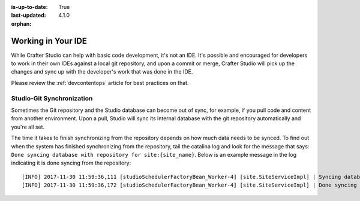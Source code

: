 :is-up-to-date: True
:last-updated: 4.1.0

:orphan:

.. _working-in-your-ide:

===================
Working in Your IDE
===================

While Crafter Studio can help with basic code development, it's not an IDE. It's possible and encouraged for developers to work in their own IDEs against a local git repository, and upon a commit or merge, Crafter Studio will pick up the changes and sync up with the developer's work that was done in the IDE.

Please review the :ref:`devcontentops` article for best practices on that.

--------------------------
Studio-Git Synchronization
--------------------------

Sometimes the Git repository and the Studio database can become out of sync, for example, if you pull code and content from
another environment. Upon a pull, Studio will sync its internal database with the git repository automatically and you're all set.

The time it takes to finish synchronizing from the repository depends on how much data needs to be synced. To find out when the system has finished synchronizing from the repository, tail the catalina log and look for the message that says: ``Done syncing database with repository for site:{site_name}``. Below is an example message in the log indicating it is done syncing from the repository::

    [INFO] 2017-11-30 11:59:36,111 [studioSchedulerFactoryBean_Worker-4] [site.SiteServiceImpl] | Syncing database with repository for site: myawesomesite   fromCommitId = deffff55157664a0895f495f472c73fbaab50f02
    [INFO] 2017-11-30 11:59:36,172 [studioSchedulerFactoryBean_Worker-4] [site.SiteServiceImpl] | Done syncing database with repository for site: myawesomesite fromCommitId = deffff55157664a0895f495f472c73fbaab50f02 with a final result of: true

